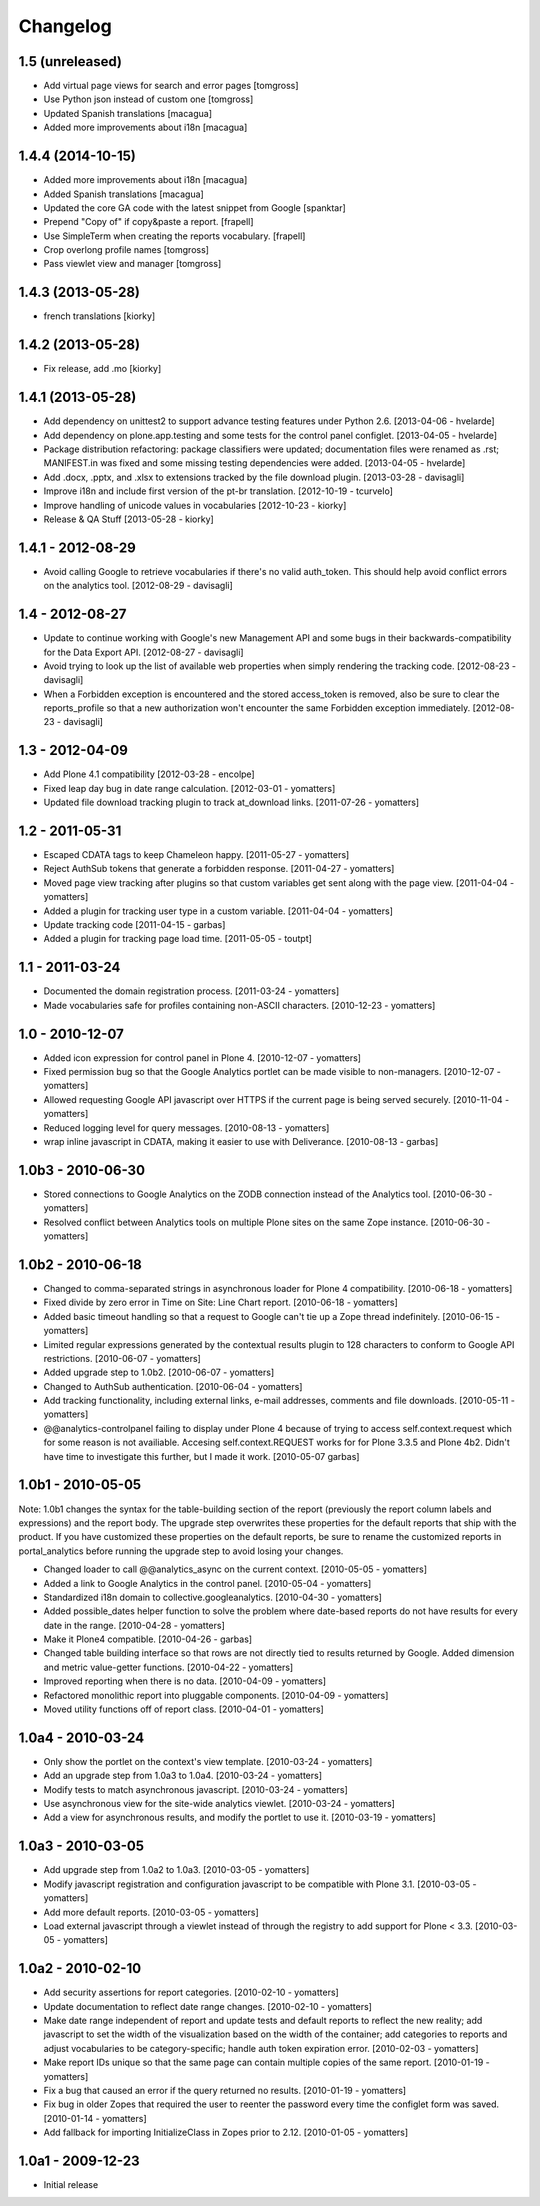 Changelog
=========

1.5 (unreleased)
----------------

- Add virtual page views for search and error pages [tomgross]
 
- Use Python json instead of custom one [tomgross]

- Updated Spanish translations [macagua]

- Added more improvements about i18n [macagua]


1.4.4 (2014-10-15)
------------------

- Added more improvements about i18n [macagua]

- Added Spanish translations [macagua]

- Updated the core GA code with the latest snippet from Google [spanktar]

- Prepend "Copy of" if copy&paste a report. [frapell]

- Use SimpleTerm when creating the reports vocabulary. [frapell]

- Crop overlong profile names [tomgross]
  
- Pass viewlet view and manager [tomgross]


1.4.3 (2013-05-28)
------------------

- french translations [kiorky]


1.4.2 (2013-05-28)
------------------

- Fix release, add .mo [kiorky]


1.4.1 (2013-05-28)
------------------

* Add dependency on unittest2 to support advance testing features under
  Python 2.6.
  [2013-04-06 - hvelarde]

* Add dependency on plone.app.testing and some tests for the control panel
  configlet.
  [2013-04-05 - hvelarde]

* Package distribution refactoring: package classifiers were updated;
  documentation files were renamed as .rst; MANIFEST.in was fixed and some
  missing testing dependencies were added.
  [2013-04-05 - hvelarde]

* Add .docx, .pptx, and .xlsx to extensions tracked by the file
  download plugin.
  [2013-03-28 - davisagli]

* Improve i18n and include first version of the pt-br translation.
  [2012-10-19 - tcurvelo]

* Improve handling of unicode values in vocabularies
  [2012-10-23 - kiorky]

* Release & QA Stuff
  [2013-05-28 - kiorky]

1.4.1 - 2012-08-29
------------------

* Avoid calling Google to retrieve vocabularies if there's no valid auth_token.
  This should help avoid conflict errors on the analytics tool.
  [2012-08-29 - davisagli]

1.4 - 2012-08-27
----------------

* Update to continue working with Google's new Management API and some bugs
  in their backwards-compatibility for the Data Export API.
  [2012-08-27 - davisagli]

* Avoid trying to look up the list of available web properties when simply
  rendering the tracking code.
  [2012-08-23 - davisagli]

* When a Forbidden exception is encountered and the stored access_token is
  removed, also be sure to clear the reports_profile so that a new
  authorization won't encounter the same Forbidden exception immediately.
  [2012-08-23 - davisagli]

1.3 - 2012-04-09
----------------

* Add Plone 4.1 compatibility
  [2012-03-28 - encolpe]

* Fixed leap day bug in date range calculation.
  [2012-03-01 - yomatters]

* Updated file download tracking plugin to track at_download links.
  [2011-07-26 - yomatters]

1.2 - 2011-05-31
----------------

* Escaped CDATA tags to keep Chameleon happy.
  [2011-05-27 - yomatters]

* Reject AuthSub tokens that generate a forbidden response.
  [2011-04-27 - yomatters]

* Moved page view tracking after plugins so that custom variables get sent
  along with the page view.
  [2011-04-04 - yomatters]

* Added a plugin for tracking user type in a custom variable.
  [2011-04-04 - yomatters]

* Update tracking code
  [2011-04-15 - garbas]

* Added a plugin for tracking page load time.
  [2011-05-05 - toutpt]

1.1 - 2011-03-24
----------------

* Documented the domain registration process.
  [2011-03-24 - yomatters]

* Made vocabularies safe for profiles containing non-ASCII characters.
  [2010-12-23 - yomatters]

1.0 - 2010-12-07
----------------

* Added icon expression for control panel in Plone 4.
  [2010-12-07 - yomatters]

* Fixed permission bug so that the Google Analytics portlet can be made visible
  to non-managers.
  [2010-12-07 - yomatters]

* Allowed requesting Google API javascript over HTTPS if the current page is
  being served securely.
  [2010-11-04 - yomatters]

* Reduced logging level for query messages.
  [2010-08-13 - yomatters]

* wrap inline javascript in CDATA, making it easier to use with Deliverance.
  [2010-08-13 - garbas]

1.0b3 - 2010-06-30
------------------

* Stored connections to Google Analytics on the ZODB connection instead
  of the Analytics tool.
  [2010-06-30 - yomatters]

* Resolved conflict between Analytics tools on multiple Plone sites on the
  same Zope instance.
  [2010-06-30 - yomatters]

1.0b2 - 2010-06-18
------------------

* Changed to comma-separated strings in asynchronous loader for Plone 4
  compatibility.
  [2010-06-18 - yomatters]

* Fixed divide by zero error in Time on Site: Line Chart report.
  [2010-06-18 - yomatters]

* Added basic timeout handling so that a request to Google can't tie up a Zope
  thread indefinitely.
  [2010-06-15 - yomatters]

* Limited regular expressions generated by the contextual results plugin to
  128 characters to conform to Google API restrictions.
  [2010-06-07 - yomatters]

* Added upgrade step to 1.0b2.
  [2010-06-07 - yomatters]

* Changed to AuthSub authentication.
  [2010-06-04 - yomatters]

* Add tracking functionality, including external links, e-mail addresses,
  comments and file downloads.
  [2010-05-11 - yomatters]

* @@analytics-controlpanel failing to display under Plone 4 because of trying to
  access self.context.request which for some reason is not availiable. Accesing
  self.context.REQUEST works for for Plone 3.3.5 and Plone 4b2. Didn't have time
  to investigate this further, but I made it work.
  [2010-05-07 garbas]

1.0b1 - 2010-05-05
------------------

Note: 1.0b1 changes the syntax for the table-building section of the report
(previously the report column labels and expressions) and the report body. The
upgrade step overwrites these properties for the default reports that ship with
the product. If you have customized these properties on the default reports, be
sure to rename the customized reports in portal_analytics before running the
upgrade step to avoid losing your changes.

* Changed loader to call @@analytics_async on the current context.
  [2010-05-05 - yomatters]

* Added a link to Google Analytics in the control panel.
  [2010-05-04 - yomatters]

* Standardized i18n domain to collective.googleanalytics.
  [2010-04-30 - yomatters]

* Added possible_dates helper function to solve the problem where date-based
  reports do not have results for every date in the range.
  [2010-04-28 - yomatters]

* Make it Plone4 compatible.
  [2010-04-26 - garbas]

* Changed table building interface so that rows are not directly tied to
  results returned by Google. Added dimension and metric value-getter
  functions.
  [2010-04-22 - yomatters]

* Improved reporting when there is no data.
  [2010-04-09 - yomatters]

* Refactored monolithic report into pluggable components.
  [2010-04-09 - yomatters]

* Moved utility functions off of report class.
  [2010-04-01 - yomatters]

1.0a4 - 2010-03-24
------------------

* Only show the portlet on the context's view template.
  [2010-03-24 - yomatters]

* Add an upgrade step from 1.0a3 to 1.0a4.
  [2010-03-24 - yomatters]

* Modify tests to match asynchronous javascript.
  [2010-03-24 - yomatters]

* Use asynchronous view for the site-wide analytics viewlet.
  [2010-03-24 - yomatters]

* Add a view for asynchronous results, and modify the portlet to use it.
  [2010-03-19 - yomatters]

1.0a3 - 2010-03-05
------------------

* Add upgrade step from 1.0a2 to 1.0a3.
  [2010-03-05 - yomatters]

* Modify javascript registration and configuration javascript to be compatible
  with Plone 3.1.
  [2010-03-05 - yomatters]

* Add more default reports.
  [2010-03-05 - yomatters]

* Load external javascript through a viewlet instead of through the
  registry to add support for Plone < 3.3.
  [2010-03-05 - yomatters]

1.0a2 - 2010-02-10
------------------

* Add security assertions for report categories.
  [2010-02-10 - yomatters]

* Update documentation to reflect date range changes.
  [2010-02-10 - yomatters]

* Make date range independent of report and update tests and default reports 
  to reflect the new reality; add javascript to set the width of the 
  visualization based on the width of the container; add categories to reports
  and adjust vocabularies to be category-specific; handle auth token expiration
  error.
  [2010-02-03 - yomatters]

* Make report IDs unique so that the same page can contain multiple copies
  of the same report.
  [2010-01-19 - yomatters]

* Fix a bug that caused an error if the query returned no results.
  [2010-01-19 - yomatters]

* Fix bug in older Zopes that required the user to reenter the password every
  time the configlet form was saved.
  [2010-01-14 - yomatters]

* Add fallback for importing InitializeClass in Zopes prior to 2.12.
  [2010-01-05 - yomatters]

1.0a1 - 2009-12-23
------------------

* Initial release

